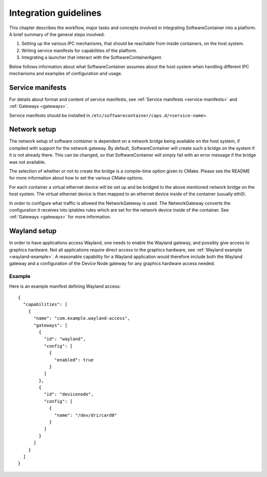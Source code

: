 
.. _integration-guidelines:

Integration guidelines
**********************

.. todo::

    This chapter is work in progress and lacks a lot of content.

This chapter describes the workflow, major tasks and concepts involved in integrating SoftwareContainer
into a platform. A brief summary of the general steps involved:

#. Setting up the various IPC mechanisms, that should be reachable from inside containers, on the host system.
#. Writing service manifests for capabilities of the platform.
#. Integrating a launcher that interact with the SoftwareContainerAgent.

Below follows information about what SoftwareContainer assumes about the host system when handling different
IPC mechanisms and examples of configuration and usage.

Service manifests
=================

For details about format and content of service manifests, see :ref:`Service manifests <service-manifests>`
and :ref:`Gateways <gateways>`.

Service manifests should be installed in ``/etc/softwarecontainer/caps.d/<service-name>``.

Network setup
=============

The network setup of software container is dependent on a network bridge being available on the
host system, if compiled with support for the network gateway. By default, SoftwareContainer will
create such a bridge on the system if it is not already there. This can be changed, so that
SoftwareContainer will simply fail with an error message if the bridge was not available.

The selection of whether or not to create the bridge is a compile-time option given to CMake.
Please see the README for more information about how to set the various CMake options.

For each container a virtual ethernet device will be set up and be bridged to the above mentioned
network bridge on the host system. The virtual ethernet device is then mapped to an ethernet device
inside of the container (usually eth0).

In order to configure what traffic is allowed the NetworkGateway is used. The NetworkGateway converts
the configuration it receives into iptables rules which are set for the network device inside of the
container. See :ref:`Gateways <gateways>` for more information.

Wayland setup
=============

In order to have applications access Wayland, one needs to enable the Wayland gateway, and possibly
give access to graphics hardware. Not all applications require direct access to the graphics
hardware, see :ref:`Wayland example <wayland-example>`. A reasonable capability for a Wayland
application would therefore include both the Wayland gateway and a configuration of the Device Node
gateway for any graphics hardware access needed.

Example
-------
Here is an example manifest defining Wayland access::

    {
      "capabilities": [
        {
          "name": "com.example.wayland-access",
          "gateways": [
            {
              "id": "wayland",
              "config": [
                {
                  "enabled": true
                }
              ]
            },
            {
              "id": "devicenode",
              "config": [
                {
                  "name": "/dev/dri/card0"
                }
              ]
            }
          ]
        }
      ]
    }

